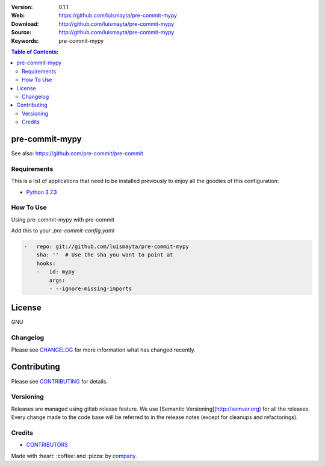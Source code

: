 |Wercker| |license|

:Version: 0.1.1
:Web: https://github.com/luismayta/pre-commit-mypy
:Download: http://github.com/luismayta/pre-commit-mypy
:Source: http://github.com/luismayta/pre-commit-mypy
:Keywords: pre-commit-mypy

.. contents:: Table of Contents:
    :local:

pre-commit-mypy
================

See also: https://github.com/pre-commit/pre-commit

Requirements
------------

This is a list of applications that need to be installed previously to
enjoy all the goodies of this configuration:

-  `Python 3.7.3`_

How To Use
----------

Using pre-commit-mypy with pre-commit

Add this to your `.pre-commit-config.yaml`

.. code:: yml

    -   repo: git://github.com/luismayta/pre-commit-mypy
        sha: ''  # Use the sha you want to point at
        hooks:
        -   id: mypy
            args:
            - --ignore-missing-imports
    
License
=======

GNU

Changelog
---------

Please see `CHANGELOG`_ for more information what
has changed recently.

Contributing
============

Please see `CONTRIBUTING`_ for details.


Versioning
----------

Releases are managed using gitlab release feature. We use [Semantic Versioning](http://semver.org) for all
the releases. Every change made to the code base will be referred to in the release notes (except for
cleanups and refactorings).

Credits
-------

-  `CONTRIBUTORS`_

Made with :heart: :coffee: and :pizza: by `company`_.

.. |Wercker| image:: https://app.wercker.com/status/d6c8b1c4dcca13b2915d998e3f11eca5/s/
  :target: https://app.wercker.com/project/byKey/d6c8b1c4dcca13b2915d998e3f11eca5
  :alt: wercker status
.. |license| image:: https://img.shields.io/github/license/mashape/apistatus.svg?style=flat-square
  :target: LICENSE
  :alt: License

.. Links
.. _`CHANGELOG`: docs/source/CHANGELOG.rst
.. _`CONTRIBUTORS`: docs/source/AUTHORS.rst
.. _`CONTRIBUTING`: docs/source/CONTRIBUTING.rst
.. _`LICENSE`: LICENSE

.. _`company`: https://github.com/hadenlabs
.. dependences
.. _`Python 3.7.3`: https://www.python.org/downloads/release/python-373

